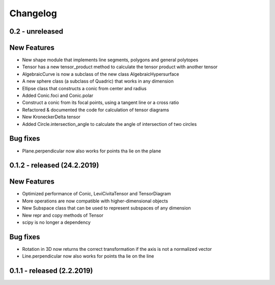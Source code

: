 
Changelog
=========

0.2 - unreleased
----------------

New Features
------------

- New shape module that implements line segments, polygons and general polytopes
- Tensor has a new tensor_product method to calculate the tensor product with another tensor
- AlgebraicCurve is now a subclass of the new class AlgebraicHypersurface
- A new sphere class (a subclass of Quadric) that works in any dimension
- Ellipse class that constructs a conic from center and radius
- Added Conic.foci and Conic.polar
- Construct a conic from its focal points, using a tangent line or a cross ratio
- Refactored & documented the code for calculation of tensor diagrams
- New KroneckerDelta tensor
- Added Circle.intersection_angle to calculate the angle of intersection of two circles

Bug fixes
---------

- Plane.perpendicular now also works for points tha lie on the plane


0.1.2 - released (24.2.2019)
----------------------------

New Features
------------

- Optimized performance of Conic, LeviCivitaTensor and TensorDiagram
- More operations are now compatible with higher-dimensional objects
- New Subspace class that can be used to represent subspaces of any dimension
- New repr and copy methods of Tensor
- scipy is no longer a dependency

Bug fixes
---------

- Rotation in 3D now returns the correct transformation if the axis is not a normalized vector
- Line.perpendicular now also works for points tha lie on the line

0.1.1 - released (2.2.2019)
---------------------------
